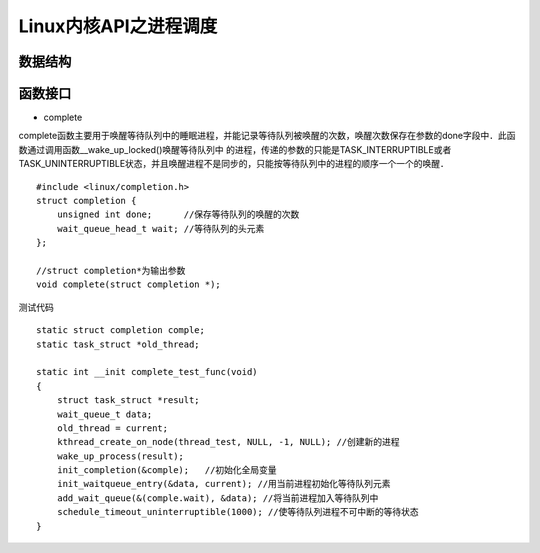 Linux内核API之进程调度
=========================

数据结构
------------





函数接口
----------

- complete

complete函数主要用于唤醒等待队列中的睡眠进程，并能记录等待队列被唤醒的次数，唤醒次数保存在参数的done字段中．此函数通过调用函数__wake_up_locked()唤醒等待队列中
的进程，传递的参数的只能是TASK_INTERRUPTIBLE或者TASK_UNINTERRUPTIBLE状态，并且唤醒进程不是同步的，只能按等待队列中的进程的顺序一个一个的唤醒．


::

    #include <linux/completion.h>
    struct completion {
        unsigned int done;      //保存等待队列的唤醒的次数
        wait_queue_head_t wait; //等待队列的头元素
    };

    //struct completion*为输出参数
    void complete(struct completion *);


测试代码


::

    static struct completion comple;
    static task_struct *old_thread;

    static int __init complete_test_func(void)
    {
        struct task_struct *result;
        wait_queue_t data;
        old_thread = current;
        kthread_create_on_node(thread_test, NULL, -1, NULL); //创建新的进程
        wake_up_process(result);
        init_completion(&comple);   //初始化全局变量
        init_waitqueue_entry(&data, current); //用当前进程初始化等待队列元素
        add_wait_queue(&(comple.wait), &data); //将当前进程加入等待队列中
        schedule_timeout_uninterruptible(1000); //使等待队列进程不可中断的等待状态
    }
